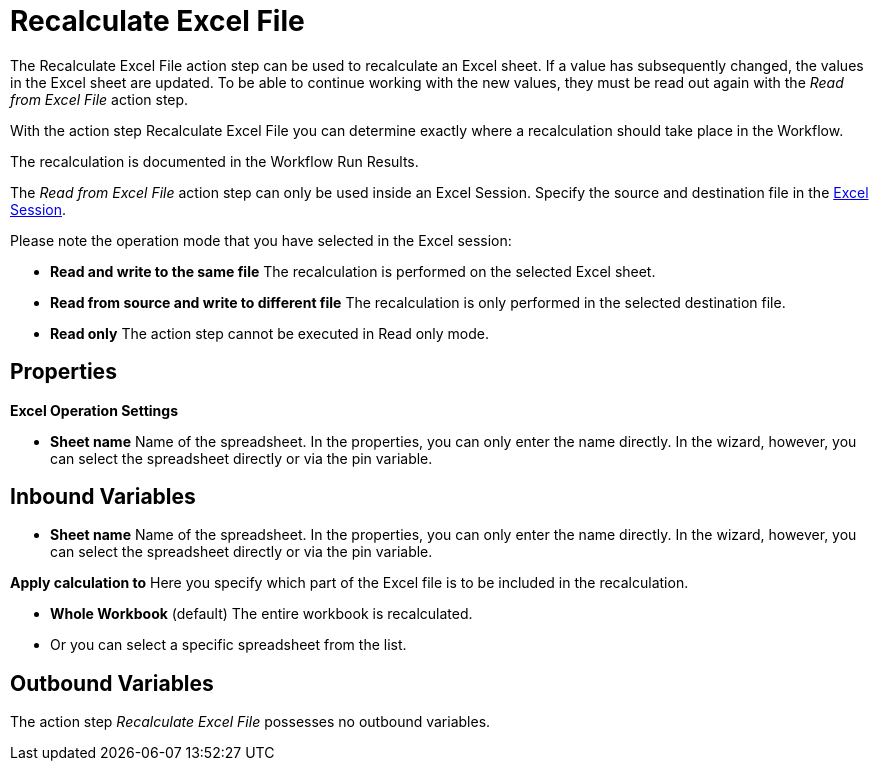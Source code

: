 

= Recalculate Excel File

The Recalculate Excel File action step can be used to recalculate an
Excel sheet. If a value has subsequently changed, the values in the
Excel sheet are updated. To be able to continue working with the new
values, they must be read out again with the _Read from Excel File_
action step.

With the action step Recalculate Excel File you can determine exactly
where a recalculation should take place in the Workflow.

The recalculation is documented in the Workflow Run Results.

The _Read from Excel File_ action step can only be used inside an Excel
Session. Specify the source and destination file in the
xref:toolbox-excel-operations-excel-session.adoc[Excel Session].

Please note the operation mode that you have selected in the Excel session:

* *Read and write to the same file* The recalculation is performed on
the selected Excel sheet.
* *Read from source and write to different file* The recalculation is
only performed in the selected destination file.
* *Read only* The action step cannot be executed in Read only mode.

== Properties

*Excel Operation Settings*

* *Sheet name* Name of the spreadsheet. In the properties, you can only
enter the name directly. In the wizard, however, you can select the
spreadsheet directly or via the pin variable.

== Inbound Variables

* *Sheet name* Name of the spreadsheet. In the properties, you can only
enter the name directly. In the wizard, however, you can select the
spreadsheet directly or via the pin variable.

*Apply calculation to* Here you specify which part of the Excel file is
to be included in the recalculation.

* *Whole Workbook* (default) The entire workbook is recalculated.
* Or you can select a specific spreadsheet from the list.

== Outbound Variables

The action step _Recalculate Excel File_ possesses no outbound
variables.
